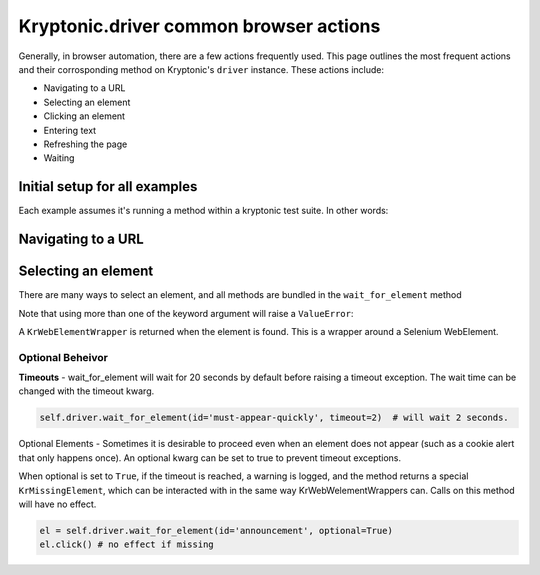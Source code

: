 Kryptonic.driver common browser actions
***************************************

Generally, in browser automation, there are a few actions frequently used. This page outlines the most frequent actions and their corrosponding method on Kryptonic's ``driver`` instance. These actions include:

- Navigating to a URL
- Selecting an element
- Clicking an element
- Entering text
- Refreshing the page
- Waiting

Initial setup for all examples
==============================

Each example assumes it's running a method within a kryptonic test suite. In other words:

.. code-block:: python
    :emphasize-lines: 6

    import kryptonic

    class TestCase(kryptonic.KrFirefox):

        def test_example(self):
            # EXAMPLE STARTS HERE

Navigating to a URL
===================

.. code-block:: python
    self.driver.get('example.com')

Selecting an element
====================


There are many ways to select an element, and all methods are bundled in the ``wait_for_element`` method

.. code-block:: python
    self.driver.wait_for_element(id='special-element')
    self.driver.wait_for_element(css_selector='#special-element.special-class')
    self.driver.wait_for_element(class_name='special-class')
    self.driver.wait_for_element(link_text='click')
    self.driver.wait_for_element(xpath="//button[@class='special-class']")

Note that using more than one of the keyword argument will raise a ``ValueError``:

.. code-block:: python
    self.driver.wait_for_element(id='special-element', link_text='click')
    # ValueError: wait_for_element must use one kwarg of: css_selector, class_name, xpath, link_text


A ``KrWebElementWrapper`` is returned when the element is found. This is a wrapper around a Selenium WebElement.

Optional Beheivor
-----------------

**Timeouts** - wait_for_element will wait for 20 seconds by default before raising a timeout exception. The wait time can be changed with the timeout kwarg.

.. code-block:: python

    self.driver.wait_for_element(id='must-appear-quickly', timeout=2)  # will wait 2 seconds.


Optional Elements - Sometimes it is desirable to proceed even when an element does not appear (such as a cookie alert that only happens once). An optional kwarg can be set to true to prevent timeout exceptions.

When optional is set to ``True``, if the timeout is reached, a warning is logged, and the method returns a special ``KrMissingElement``, which can be interacted with in the same way KrWebWelementWrappers can. Calls on this method will have no effect.

.. code-block:: python

    el = self.driver.wait_for_element(id='announcement', optional=True)
    el.click() # no effect if missing

